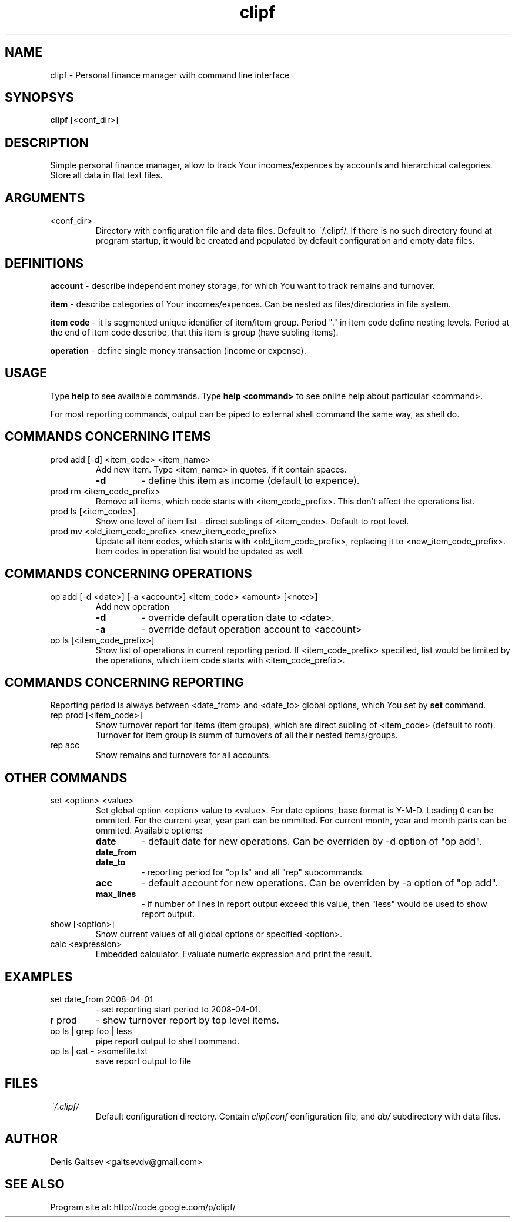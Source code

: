 .TH clipf 1 
.SH NAME
clipf \- Personal finance manager with command line interface
.SH SYNOPSYS
.B clipf
[<conf_dir>]
.SH DESCRIPTION
Simple personal finance manager, allow to track Your incomes/expences
by accounts and hierarchical categories. Store all data in flat text
files.
.SH ARGUMENTS
.TP
<conf_dir>
Directory with configuration file and data files. Default to
~/.clipf/. If there is no such directory found at program startup, it
would be created and populated by default configuration and empty data
files.
.SH DEFINITIONS
.B account
- describe independent money storage, for which You want to track
remains and turnover.
.P
.B item
- describe categories of Your incomes/expences. Can be nested as
files/directories in file system.
.P
.B item code
- it is segmented unique identifier of item/item group. Period "."
in item code define nesting levels. Period at the end of item code
describe, that this item is group (have subling items).
.P
.B operation
- define single money transaction (income or expense).
.SH USAGE
Type
.B help
to see available commands. Type
.B help <command>
to see online help about particular <command>.
.P
For most reporting commands, output can be piped to external shell command the
same way, as shell do.
.SH COMMANDS CONCERNING ITEMS
.TP
prod add [\-d] <item_code> <item_name>
Add new item. Type <item_name> in quotes, if it contain spaces.
.RS
.TP
.B \-d 
- define this item as income (default to expence).
.RE
.TP
prod rm <item_code_prefix>
Remove all items, which code starts with <item_code_prefix>. This
don't affect the operations list.
.TP
prod ls [<item_code>]
Show one level of item list - direct sublings of <item_code>. Default
to root level.
.TP
prod mv <old_item_code_prefix> <new_item_code_prefix>
Update all item codes, which starts with <old_item_code_prefix>,
replacing it to <new_item_code_prefix>. Item codes in operation list 
would be updated as well.
.SH COMMANDS CONCERNING OPERATIONS
.TP
op add [\-d <date>] [\-a <account>] <item_code> <amount> [<note>]
Add new operation
.RS
.TP
.B \-d
- override default operation date to <date>.
.TP
.B \-a
- override defaut operation account to <account>
.RE
.TP
op ls [<item_code_prefix>]
Show list of operations in current reporting period. If
<item_code_prefix> specified, list would be limited by the operations,
which item code starts with <item_code_prefix>.
.SH COMMANDS CONCERNING REPORTING
Reporting period is always between <date_from> and <date_to> global
options, which You set by
.B set
command.
.TP
rep prod [<item_code>]
Show turnover report for items (item groups), which are direct subling
of <item_code> (default to root). Turnover for item group is summ of
turnovers of all their nested items/groups.
.TP
rep acc
Show remains and turnovers for all accounts.
.SH OTHER COMMANDS
.TP
set <option> <value>
Set global option <option> value to <value>. For date options,
base format is Y-M-D. Leading 0 can be ommited. For the current
year, year part can be ommited. For current month, year and month
parts can be ommited.
Available options:
.RS
.TP 
.B date
- default date for new operations. Can be overriden by \-d option of
"op add".
.TP 
.B date_from
.TP
.B date_to
- reporting period for "op ls" and all "rep" subcommands.
.TP
.B acc
- default account for new operations. Can be overriden by \-a option
of "op add".
.TP
.B max_lines
- if number of lines in report output exceed this value, then "less"
would be used to show report output.
.RE
.TP
show [<option>]
Show current values of all global options or specified <option>.
.TP
calc <expression>
Embedded calculator. Evaluate numeric expression and print the result.
.SH EXAMPLES
.TP
set date_from 2008-04-01
- set reporting start period to 2008-04-01.
.TP
r prod
- show turnover report by top level items.
.TP
op ls | grep foo | less
pipe report output to shell command.
.TP
op ls | cat - >somefile.txt
save report output to file
.SH FILES
.I ~/.clipf/
.RS
Default configuration directory. Contain
.I clipf.conf
configuration file, and
.I db/
subdirectory with data files.
.SH AUTHOR
Denis Galtsev <galtsevdv@gmail.com>
.SH SEE ALSO
Program site at: http://code.google.com/p/clipf/
